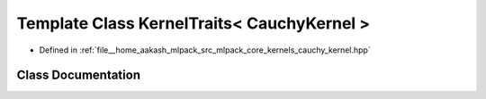 .. _exhale_class_classmlpack_1_1kernel_1_1KernelTraits_3_01CauchyKernel_01_4:

Template Class KernelTraits< CauchyKernel >
===========================================

- Defined in :ref:`file__home_aakash_mlpack_src_mlpack_core_kernels_cauchy_kernel.hpp`


Class Documentation
-------------------


.. doxygenclass:: mlpack::kernel::KernelTraits< CauchyKernel >
   :members:
   :protected-members:
   :undoc-members: